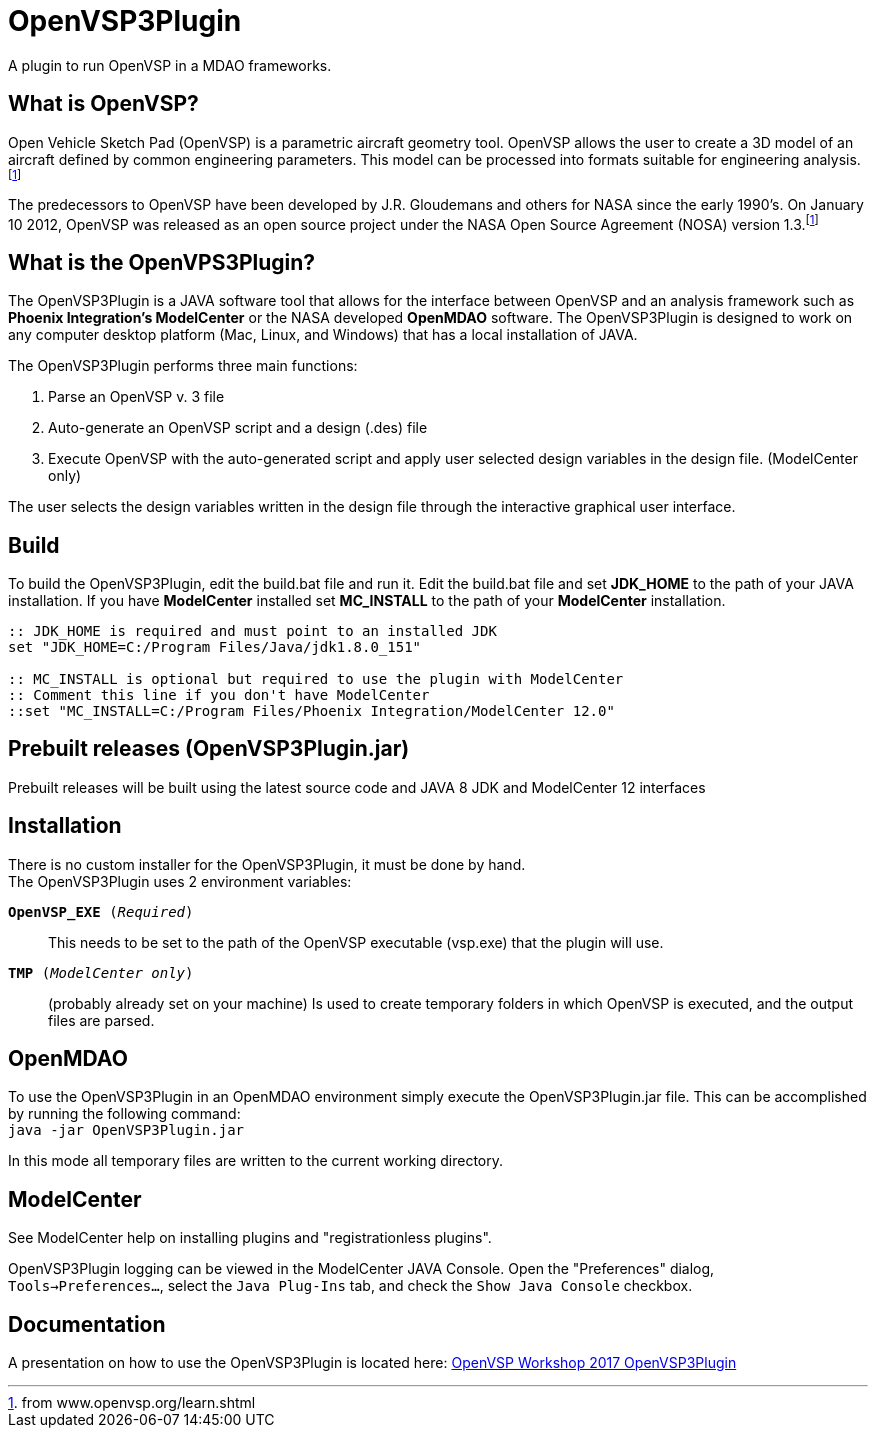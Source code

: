 = OpenVSP3Plugin
A plugin to run OpenVSP in a MDAO frameworks.

== What is OpenVSP?

Open Vehicle Sketch Pad (OpenVSP) is a parametric aircraft geometry tool.
OpenVSP allows the user to create a 3D model of an aircraft defined by common engineering parameters.
This model can be processed into formats suitable for engineering analysis.footnoteref:[openvsporg, from www.openvsp.org/learn.shtml]

The predecessors to OpenVSP have been developed by J.R. Gloudemans and others for NASA since the early 1990's.
On January 10 2012, OpenVSP was released as an open source project under the NASA Open Source Agreement (NOSA) version 1.3.footnoteref:[openvsporg]

== What is the OpenVPS3Plugin?

The OpenVSP3Plugin is a JAVA software tool that allows for the interface between OpenVSP and an analysis framework such as *Phoenix Integration's ModelCenter* or the NASA developed *OpenMDAO* software.
The OpenVSP3Plugin is designed to work on any computer desktop platform (Mac, Linux, and Windows) that has a local installation of JAVA.

.[big]#The OpenVSP3Plugin performs three main functions:#
1. Parse an OpenVSP v. 3 file
2. Auto-generate an OpenVSP script and a design (.des) file
3. Execute OpenVSP with the auto-generated script and apply user selected design variables in the design file. (ModelCenter only)

The user selects the design variables written in the design file through the interactive graphical user interface.

== Build

To build the OpenVSP3Plugin, edit the build.bat file and run it.
Edit the build.bat file and set *JDK_HOME* to the path of your JAVA installation.
If you have *ModelCenter* installed set *MC_INSTALL* to the path of your *ModelCenter* installation.


[source,options-"nowrap"]
----
:: JDK_HOME is required and must point to an installed JDK 
set "JDK_HOME=C:/Program Files/Java/jdk1.8.0_151"

:: MC_INSTALL is optional but required to use the plugin with ModelCenter
:: Comment this line if you don't have ModelCenter
::set "MC_INSTALL=C:/Program Files/Phoenix Integration/ModelCenter 12.0"
----

== Prebuilt releases (OpenVSP3Plugin.jar)

Prebuilt releases will be built using the latest source code and JAVA 8 JDK and ModelCenter 12 interfaces

== Installation

There is no custom installer for the OpenVSP3Plugin, it must be done by hand. +
The OpenVSP3Plugin uses 2 environment variables:

`*OpenVSP_EXE* (__Required__)`:: This needs to be set to the path of the OpenVSP executable (vsp.exe) that the plugin will use.
`*TMP* (__ModelCenter only__)`:: (probably already set on your machine) Is used to create temporary folders in which OpenVSP is executed, and the output files are parsed.

== OpenMDAO

To use the OpenVSP3Plugin in an OpenMDAO environment simply execute the OpenVSP3Plugin.jar file.
This can be accomplished by running the following command: +
`java -jar OpenVSP3Plugin.jar`

In this mode all temporary files are written to the current working directory.

== ModelCenter

See ModelCenter help on installing plugins and "registrationless plugins".

OpenVSP3Plugin logging can be viewed in the ModelCenter JAVA Console.
Open the "Preferences" dialog, `Tools->Preferences...`, select the `Java Plug-Ins` tab,
and check the `Show Java Console` checkbox.

== Documentation

A presentation on how to use the OpenVSP3Plugin is located here:
link:presentations/welstead-openvsp3plugin.pdf[OpenVSP Workshop 2017 OpenVSP3Plugin]

